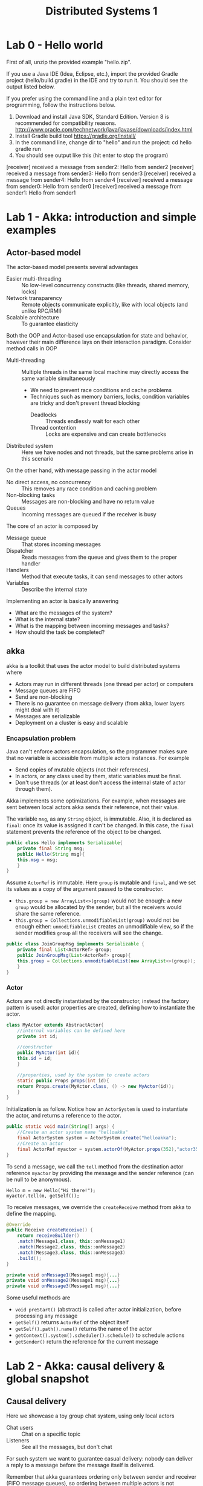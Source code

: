 #+TITLE: Distributed Systems 1

* Lab 0 - Hello world

First of all, unzip the provided example "hello.zip".

If you use a Java IDE (Idea, Eclipse, etc.), import the provided Gradle project (hello/build.gradle) in the IDE and try to run it. You should see the output listed below.

If you prefer using the command line and a plain text editor for programming, follow the instructions below.

1. Download and install Java SDK, Standard Edition. Version 8 is recommended for compatibility reasons.
   http://www.oracle.com/technetwork/java/javase/downloads/index.html
2. Install Gradle build tool
   https://gradle.org/install/
3. In the command line, change dir to "hello" and run the project:
      cd hello
      gradle run
4. You should see output like this (hit enter to stop the program)
#+BEGIN_CODE
[receiver] received a message from sender2: Hello from sender2
[receiver] received a message from sender3: Hello from sender3
[receiver] received a message from sender4: Hello from sender4
[receiver] received a message from sender0: Hello from sender0
[receiver] received a message from sender1: Hello from sender1
#+END_CODE

* Lab 1 - Akka: introduction and simple examples
** Actor-based model

The actor-based model presents several advantages
- Easier multi-threading :: No low-level concurrency constructs (like threads, shared memory, locks)
- Network transparency :: Remote objects communicate explicitly, like with local objects (and unlike RPC/RMI)
- Scalable architecture :: To guarantee elasticity

Both the OOP and Actor-based use encapsulation for state and behavior, however their main difference lays on their interaction paradigm. Consider method calls in OOP
- Multi-threading :: Multiple threads in the same local machine may directly access the same variable simultaneously
  - We need to prevent race conditions and cache problems
  - Techniques such as memory barriers, locks, condition variables are tricky and don't prevent thread blocking
    - Deadlocks :: Threads endlessly wait for each other
    - Thread contention :: Locks are expensive and can create bottlenecks
- Distributed system :: Here we have nodes and not threads, but the same problems arise in this scenario

On the other hand, with message passing in the actor model
- No direct access, no concurrency :: This removes any race condition and caching problem
- Non-blocking tasks :: Messages are non-blocking and have no return value
- Queues :: Incoming messages are queued if the receiver is busy

The core of an actor is composed by
- Message queue :: That stores incoming messages
- Dispatcher :: Reads messages from the queue and gives them to the proper handler
- Handlers :: Method that execute tasks, it can send messages to other actors
- Variables :: Describe the internal state

Implementing an actor is basically answering
- What are the messages of the system?
- What is the internal state?
- What is the mapping between incoming messages and tasks?
- How should the task be completed?

** akka

akka is a toolkit that uses the actor model to build distributed systems where
- Actors may run in different threads (one thread per actor) or computers
- Message queues are FIFO
- Send are non-blocking
- There is no guarantee on message delivery (from akka, lower layers might deal with it)
- Messages are serializable
- Deployment on a cluster is easy and scalable

*** Encapsulation problem

Java can't enforce actors encapsulation, so the programmer makes sure that no variable is accessible from multiple actors instances. For example
- Send copies of mutable objects (not their references).
- In actors, or any class used by them, static variables must be final.
- Don't use threads (or at least don't access the internal state of actor through them).

Akka implements some optimizations. For example, when messages are sent between local actors akka sends their reference, not their value.

The variable ~msg~, as any ~String~ object, is immutable. Also, it is declared as ~final~: once its value is assigned it can't be changed. In this case, the ~final~ statement prevents the reference of the object to be changed.

#+BEGIN_SRC java
public class Hello implements Serializable{
    private final String msg;
    public Hello(String msg){
	this.msg = msg;
    }
}
#+END_SRC

Assume ~ActorRef~ is immutable. Here ~group~ is mutable and ~final~, and we set its values as a copy of the argument passed to the constructor.
- ~this.group = new ArrayList<>(group)~ would not be enough: a new ~group~ would be allocated by the sender, but all the receivers would share the same reference.
- ~this.group = Collections.unmodifiableList(group)~ would not be enough either: ~unmodifiableList~ creates an unmodifiable view, so if the sender modifies ~group~ all the receivers will see the change.

#+BEGIN_SRC java
public class JoinGroupMsg implements Serializable {
    private final List<ActorRef> group;
    public JoinGroupMsg(List<ActorRef> group){
	this.group = Collections.unmodifiableList(new ArrayList<>(group));
    }
}
#+END_SRC

*** Actor

Actors are not directly instantiated by the constructor, instead the factory pattern is used: actor properties are created, defining how to instantiate the actor.

#+BEGIN_SRC java
class MyActor extends AbstractActor{
    //internal variables can be defined here
    private int id;

    //constructor
    public MyActor(int id){
	this.id = id;
    }

    //properties, used by the system to create actors
    static public Props props(int id){
	return Props.create(MyActor.class, () -> new MyActor(id));
    }
}
#+END_SRC

Initialization is as follow. Notice how an ~ActorSystem~ is used to instantiate the actor, and returns a reference to the actor.

#+BEGIN_SRC java
public static void main(String[] args) {
    //Create an actor system name "helloakka"
    final ActorSystem system = ActorSystem.create("helloakka");
    //Create an actor
    final ActorRef myactor = system.actorOf(MyActor.props(352),"actor352");
}
#+END_SRC

To send a message, we call the ~tell~ method from the destination actor reference ~myactor~ by providing the message and the sender reference (can be null to be anonymous).

#+BEGIN_SRC
Hello m = new Hello("Hi there!");
myactor.tell(m, getSelf());
#+END_SRC

To receive messages, we override the ~createReceive~ method from akka to define the mapping.
#+BEGIN_SRC java
@Override
public Receive createReceive() {
    return receiveBuilder()
	.match(Message1,class, this::onMessage1)
	.match(Message2,class, this::onMessage2)
	.match(Message3,class, this::onMessage3)
	.build();
}

private void onMessage1(Message1 msg){...}
private void onMessage2(Message1 msg){...}
private void onMessage3(Message1 msg){...}
#+END_SRC

Some useful methods are
- ~void preStart()~ (abstract) is called after actor initialization, before processing any message
- ~getSelf()~ returns ~ActorRef~ of the object itself
- ~getSelf().path().name()~ returns the name of the actor
- ~getContext().system().scheduler().schedule()~ to schedule actions
- ~getSender()~ return the reference for the current message

* Lab 2 - Akka: causal delivery & global snapshot
** Causal delivery

Here we showcase a toy group chat system, using only local actors
- Chat users :: Chat on a specific topic
- Listeners :: See all the messages, but don't chat

For such system we want to guarantee casual delivery: nobody can deliver a reply to a message before the message itself is delivered.

Remember that akka guarantees ordering only between sender and receiver (FIFO message queues), so ordering between multiple actors is not guaranteed by akka but we can do it
- Using a buffer to store received messages, that might be out of order
- Delivering the messages in order from the buffer

The order is implemented using vector clocks.
- Any sender $S$ sets first the vector clock $V_S[S] = V_S[S]+1$, then sends it with the message $m$
- $m$ is delivered to receiver $R$ only when the following conditions are met
  1. $V_S[S]=V_R[S]+1$, that is $m$ is next message that $R$ expected from $S$
  2. $V_S[i] \leq V_R[i]\ \forall i \neq S$, that is $S$ saw at most as many messages as $R$ when sending $m$
- Are the previous conditions satisfied?
  - No :: $m$ goes to the buffer
  - Yes :: Before delivering $m$, $R$ updates its vector clock $V_R$ with $V_S$

** Distributed snapshot [fn:1]

Given a generic distributed systems, we might want to take a picture that represents its state and in doing so we don't wont to disrupt the underlying computation. Assume we deal with a distributed system where
- Processes send messages through channels
- Channels are error-free
- Any message sent between a sender and a receiver is delivered in order
- Messages will eventually arrive

A snapshot should capture the state of the processes, but also the state of the channels: otherwise any message that is travelling to a receiver will be absent from the snapshot, making it inconsinstent. To overcome this situation, we may use markers/tokens to set a logical point in time.

After recording its state, a process must send a token to each outgoing channel. The full global state detection algorithm uses two rules for the marker
- Marker sending rule :: Given a process $p$, for each channel $c$ directed away from $p$, $p$ sends a marker along $c$
  - After $p$ records its state
  - Before $p$ sends any message along $c$
- Marker receiving rule :: Given a process $q$ that receives a marker along $c$, has $q$ already recorded its state?
  - No :: $q$ records its state and the state of $c$ as empty
  - Yes :: $q$ records the state of $c$ as the sequence of messages received along $c$ inbetween $q$ recording its state and receiving the marker on $c$

The procedure can be triggered by any process, and ends as soon as all the tokens are receveid by the first process.

This algorithm has been described by Chandy & Lamport in 1985. Notice that while the resulting snapshot may not correspond to any state the system was in at a given point in time, the snapshot represents a state that is logically consistent: it is guaranteed that
- It is reachable from the initial system state
- From it, we can reach the final system state

*** Bank distributed snaspshot

We have a distributed system made by banks exchanging money through channels
- Messages are just amounts of money
- The local state is the bank balance
- Given a bank, we don't need to store all the transactions but just the resulting sum

A simplified version of the original algorithm follows
- $A$ receives a token :: $A$ records its balances (if not done yet), sets ~money-in-transit~ to 0 and sends a token to all peer banks
- Bank $A$ sends a token to bank $B$ :: After $A$ records its balance, before $A$ sends any further money to $B$
- Bank $B$ receives money from bank $A$ :: If $B$ recorded its balance but received no token from $A$, $B$ sums incoming amounts to ~money-in-transit~

Some details on the akka implementation
- 10 banks starts with a balance of $1000
- Each bank sends money continuously to random peers
- There is a bank that broadcasts tokens once every second, and we can assume that a snapshot completes before another starts
- If a bank receives a token, it prints its current balance
- When the program is terminated, a output log is produced: another program checks the results of the log
However, the implementation is "faulty": the captured amount of money will not correspond to $10000, some money got lost.

The new aspect introduced by this implementation is the scheduling part: how can bank $Bank_0$ periodically take snapshots?
- By using an akka timer
- By sending a scheduled message to itself
- By delegating the ~main~ method to call a ~StartSnapshot~ of $Bank_0$

* Lab 3 - Akka: virtual synchrony

Lets define a *correct* process as one that does not fail. A *reliable multicast*, or all-or-none, for a message =m= must respect the following properties
- Validity :: If the sender is correct, =m= is delivered eventually.
- Integrity :: A process delivers =m= at most once, and only if it was previously sent.
- Agreement :: If a correct process delivers =m= then all processes deliver =m=.

In a system where the group of correct processes changes over time (join, leave, crash) members need to have a consistent view of the group. This can be achieved with *Virtual Synchrony* (*VS*), where
- Views represent a *global epoch*, since each process a maintains a view of the group and correct processes see the same sequence of views.
- Multicast messages *can't cross* epoch boundaries, so new views can be installed only as soon as all multicast from the previous group are completed (all-or-none): if a correct process delivers =m= in epoch =E=, all correct processes deliver =m= in epoch =E=.

Broadcast messages containing view changes are sent whenever a member joins or leaves the group. However, each member needs to execute an all-to-all flush to ensure all the messages from the old view have been delivered.

[[./img/vs_implementation.jpg]]

We rely on a group manager, that is the only actor that can propose view changes. This allows to manage in a single point concurrent requests and order them.

[[./img/group_manager.jpg]]

Crash are simulated as using a "crash" state and with by defining with akka a new receiver behaviour.

[[./img/crash_sim.jpg]]

* Lab 4 - Akka: 2PC


With *Two-phase commit*, a coordinator =C= decides for all nodes if a transaction should be committed or aborted (all-or-nothing atomic commit). The decision is driven by voting, requiring all partecipants to agree to execute the commit.

[[./img/2pc.jpg]]

* Footnotes

[fn:1] https://blog.acolyer.org/2015/04/22/distributed-snapshots-determining-global-states-of-distributed-systems/

